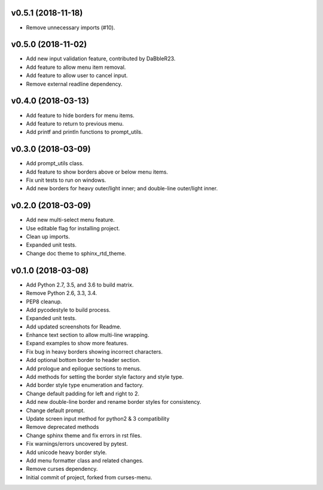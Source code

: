
v0.5.1 (2018-11-18)
===================
- Remove unnecessary imports (#10).

v0.5.0 (2018-11-02)
===================
- Add new input validation feature, contributed by DaBbleR23.
- Add feature to allow menu item removal.
- Add feature to allow user to cancel input.
- Remove external readline dependency.

v0.4.0 (2018-03-13)
===================
- Add feature to hide borders for menu items.
- Add feature to return to previous menu.
- Add printf and println functions to prompt_utils.

v0.3.0 (2018-03-09)
===================
- Add prompt_utils class.
- Add feature to show borders above or below menu items.
- Fix unit tests to run on windows.
- Add new borders for heavy outer/light inner; and double-line outer/light inner.

v0.2.0 (2018-03-09)
===================
- Add new multi-select menu feature.
- Use editable flag for installing project.
- Clean up imports.
- Expanded unit tests.
- Change doc theme to sphinx_rtd_theme.

v0.1.0 (2018-03-08)
===================
- Add Python 2.7, 3.5, and 3.6 to build matrix.
- Remove Python 2.6, 3.3, 3.4.
- PEP8 cleanup.
- Add pycodestyle to build process.
- Expanded unit tests.
- Add updated screenshots for Readme.
- Enhance text section to allow multi-line wrapping.
- Expand examples to show more features.
- Fix bug in heavy borders showing incorrect characters.
- Add optional bottom border to header section.
- Add prologue and epilogue sections to menus.
- Add methods for setting the border style factory and style type.
- Add border style type enumeration and factory.
- Change default padding for left and right to 2.
- Add new double-line border and rename border styles for consistency.
- Change default prompt.
- Update screen input method for python2 & 3 compatibility
- Remove deprecated methods
- Change sphinx theme and fix errors in rst files.
- Fix warnings/errors uncovered by pytest.
- Add unicode heavy border style.
- Add menu formatter class and related changes.
- Remove curses dependency.
- Initial commit of project, forked from curses-menu.

